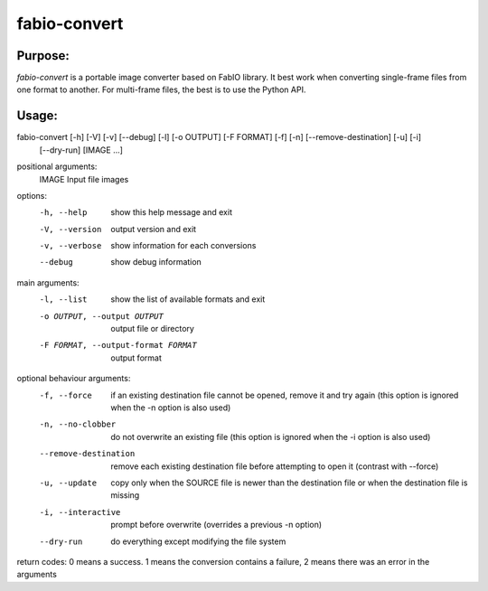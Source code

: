 fabio-convert
=============

Purpose:
--------

`fabio-convert` is a portable image converter based on FabIO library.
It best work when converting single-frame files from one format to another.
For multi-frame files, the best is to use the Python API.

Usage:
------

fabio-convert [-h] [-V] [-v] [--debug] [-l] [-o OUTPUT] [-F FORMAT] [-f] [-n] [--remove-destination] [-u] [-i]
                     [--dry-run]
                     [IMAGE ...]



positional arguments:
  IMAGE                 Input file images

options:
  -h, --help            show this help message and exit
  -V, --version         output version and exit
  -v, --verbose         show information for each conversions
  --debug               show debug information

main arguments:
  -l, --list            show the list of available formats and exit
  -o OUTPUT, --output OUTPUT
                        output file or directory
  -F FORMAT, --output-format FORMAT
                        output format

optional behaviour arguments:
  -f, --force           if an existing destination file cannot be opened, remove it and try again (this option is ignored
                        when the -n option is also used)
  -n, --no-clobber      do not overwrite an existing file (this option is ignored when the -i option is also used)
  --remove-destination  remove each existing destination file before attempting to open it (contrast with --force)
  -u, --update          copy only when the SOURCE file is newer than the destination file or when the destination file is
                        missing
  -i, --interactive     prompt before overwrite (overrides a previous -n option)
  --dry-run             do everything except modifying the file system

return codes: 0 means a success. 1 means the conversion contains a failure, 2 means there was an error in the arguments

.. command-output:: fabio-convert --help
    :nostderr: